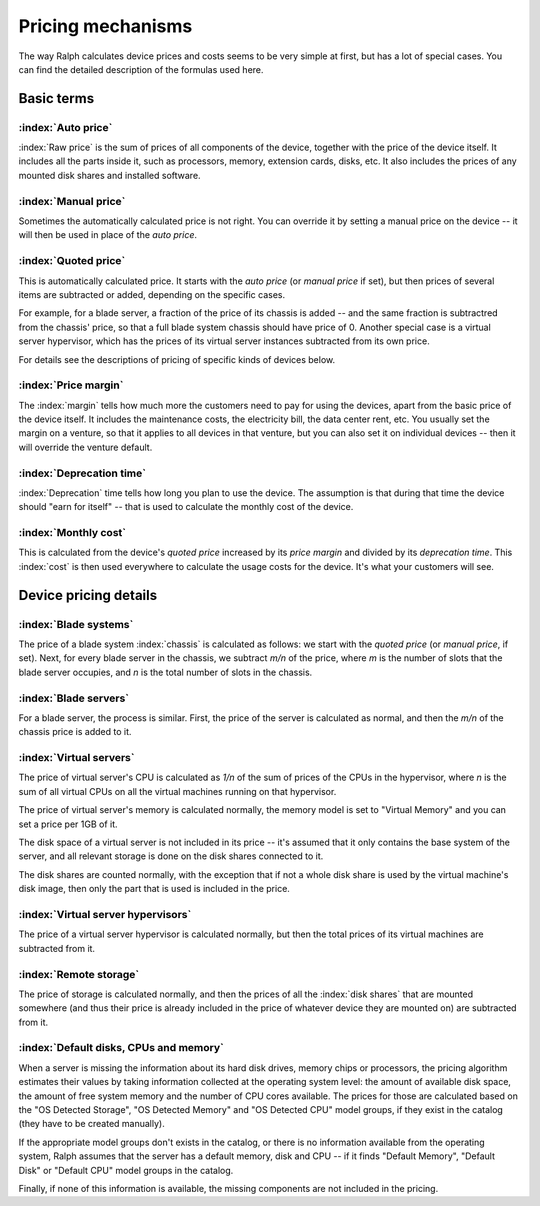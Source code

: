 Pricing mechanisms
==================

The way Ralph calculates device prices and costs seems to be very simple at
first, but has a lot of special cases. You can find the detailed description
of the formulas used here.

Basic terms
***********

:index:`Auto price`
-------------------

:index:`Raw price` is the sum of prices of all components of the device, together
with the price of the device itself. It includes all the parts inside it,
such as processors, memory, extension cards, disks, etc. It also includes the
prices of any mounted disk shares and installed software.

:index:`Manual price`
---------------------

Sometimes the automatically calculated price is not right. You can override it
by setting a manual price on the device -- it will then be used in place of
the *auto price*.

:index:`Quoted price`
---------------------

This is automatically calculated price. It starts with the *auto price* (or
*manual price* if set), but then prices of several items are subtracted or
added, depending on the specific cases.

For example, for a blade server, a fraction of the price of its chassis is
added -- and the same fraction is subtractred from the chassis' price, so that
a full blade system chassis should have price of 0. Another special case is a
virtual server hypervisor, which has the prices of its virtual server instances
subtracted from its own price.

For details see the descriptions of pricing of specific kinds of devices below.

:index:`Price margin`
---------------------

The :index:`margin` tells how much more the customers need to pay for using the
devices, apart from the basic price of the device itself. It includes the
maintenance costs, the electricity bill, the data center rent, etc. You usually
set the margin on a venture, so that it applies to all devices in that venture,
but you can also set it on individual devices -- then it will override the
venture default.

:index:`Deprecation time`
-------------------------

:index:`Deprecation` time tells how long you plan to use the device. The
assumption is that during that time the device should "earn for itself" -- that
is used to calculate the monthly cost of the device.

:index:`Monthly cost`
---------------------

This is calculated from the device's *quoted price* increased by its *price
margin* and divided by its *deprecation time*. This :index:`cost` is then used
everywhere to calculate the usage costs for the device. It's what your customers
will see.

Device pricing details
**********************

:index:`Blade systems`
----------------------

The price of a blade system :index:`chassis` is calculated as follows: we start
with the *quoted price* (or *manual price*, if set). Next, for every blade
server in the chassis, we subtract *m/n* of the price, where *m* is the number
of slots that the blade server occupies, and *n* is the total number of slots
in the chassis.

:index:`Blade servers`
----------------------

For a blade server, the process is similar. First, the price of the server is
calculated as normal, and then the *m/n* of the chassis price is added to it.


:index:`Virtual servers`
------------------------

The price of virtual server's CPU is calculated as *1/n* of the sum of prices
of the CPUs in the hypervisor, where *n* is the sum of all virtual CPUs on
all the virtual machines running on that hypervisor.

The price of virtual server's memory is calculated normally, the memory model
is set to "Virtual Memory" and you can set a price per 1GB of it.

The disk space of a virtual server is not included in its price -- it's assumed
that it only contains the base system of the server, and all relevant storage
is done on the disk shares connected to it.

The disk shares are counted normally, with the exception that if not a whole
disk share is used by the virtual machine's disk image, then only the part
that is used is included in the price.

:index:`Virtual server hypervisors`
-----------------------------------

The price of a virtual server hypervisor is calculated normally, but then the
total prices of its virtual machines are subtracted from it.

:index:`Remote storage`
-----------------------

The price of storage is calculated normally, and then the prices of all the
:index:`disk shares` that are mounted somewhere (and thus their price is
already included in the price of whatever device they are mounted on) are
subtracted from it.

:index:`Default disks, CPUs and memory`
---------------------------------------

When a server is missing the information about its hard disk drives, memory
chips or processors, the pricing algorithm estimates their values by taking
information collected at the operating system level: the amount of available
disk space, the amount of free system memory and the number of CPU cores
available. The prices for those are calculated based on the "OS Detected
Storage", "OS Detected Memory" and "OS Detected CPU" model groups, if they
exist in the catalog (they have to be created manually).

If the appropriate model groups don't exists in the catalog, or there is no
information available from the operating system, Ralph assumes that the server
has a default memory, disk and CPU -- if it finds "Default Memory", "Default
Disk" or "Default CPU" model groups in the catalog.

Finally, if none of this information is available, the missing components are
not included in the pricing.
